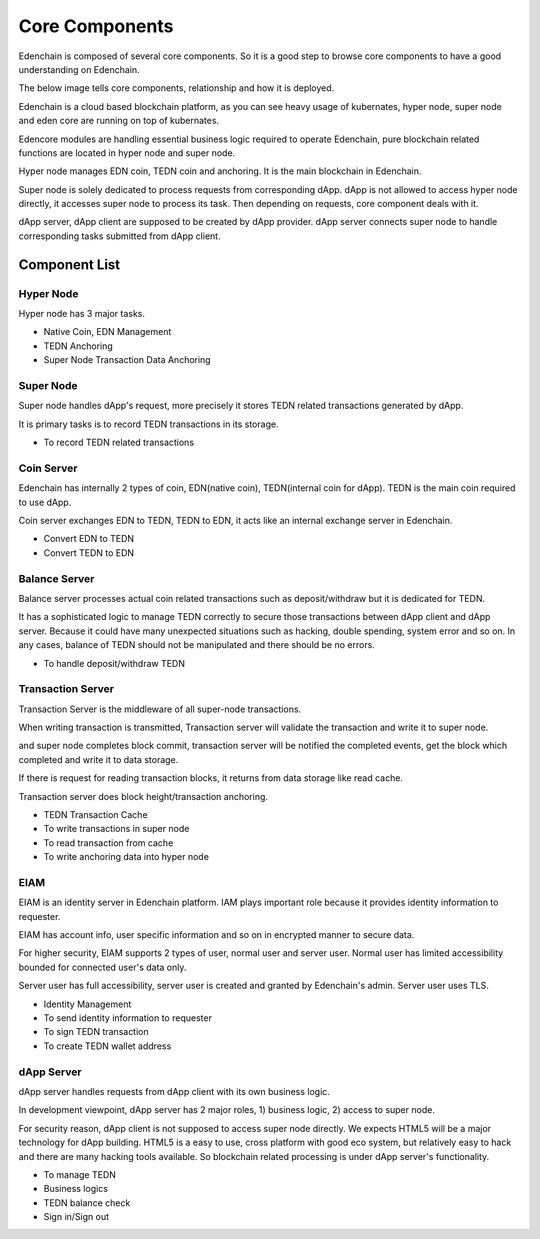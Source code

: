 Core Components
===============

Edenchain is composed of several core components. So it is a good step
to browse core components to have a good understanding on Edenchain.

The below image tells core components, relationship and how it is
deployed.

.. image:: images/core_components1.png
    :width: 505px

Edenchain is a cloud based blockchain platform, as you can see heavy
usage of kubernates, hyper node, super node and eden core are running on
top of kubernates.

Edencore modules are handling essential business logic required to
operate Edenchain, pure blockchain related functions are located in
hyper node and super node.

Hyper node manages EDN coin, TEDN coin and anchoring. It is the main
blockchain in Edenchain.

Super node is solely dedicated to process requests from corresponding
dApp. dApp is not allowed to access hyper node directly, it accesses
super node to process its task. Then depending on requests, core
component deals with it.

dApp server, dApp client are supposed to be created by dApp provider.
dApp server connects super node to handle corresponding tasks submitted
from dApp client. 

Component List
--------------

Hyper Node
~~~~~~~~~~

Hyper node has 3 major tasks. 

-  Native Coin, EDN Management

-  TEDN Anchoring

-  Super Node Transaction Data Anchoring

Super Node
~~~~~~~~~~

Super node handles dApp's request, more precisely it stores TEDN related
transactions generated by dApp.

It is primary tasks is to record TEDN transactions in its storage. 

-  To record TEDN related transactions 

Coin Server
~~~~~~~~~~~

Edenchain has internally 2 types of coin, EDN(native coin),
TEDN(internal coin for dApp). TEDN is the main coin required to use
dApp. 

Coin server exchanges EDN to TEDN, TEDN to EDN, it acts like an internal
exchange server in Edenchain. 

-  Convert EDN to TEDN

-  Convert TEDN to EDN

Balance Server
~~~~~~~~~~~~~~

Balance server processes actual coin related transactions such as
deposit/withdraw but it is dedicated for TEDN.

It has a sophisticated logic to manage TEDN correctly to secure those
transactions between dApp client and dApp server. Because it could have
many unexpected situations such as hacking, double spending, system
error and so on. In any cases, balance of TEDN should not be manipulated
and there should be no errors.

-  To handle deposit/withdraw TEDN

Transaction Server
~~~~~~~~~~~~~~~~~~

Transaction Server is the middleware of all super-node transactions.

When writing transaction is transmitted, Transaction server will
validate the transaction and write it to super node.

and super node completes block commit, transaction server will be
notified the completed events, get the block which completed and write
it to data storage.

If there is request for reading transaction blocks, it returns from data
storage like read cache. 

Transaction server does block height/transaction anchoring.

-  TEDN Transaction Cache

-  To write transactions in super node

-  To read transaction from cache

-  To write anchoring data into hyper node

EIAM
~~~~

EIAM is an identity server in Edenchain platform. IAM plays important
role because it provides identity information to requester.

EIAM has account info, user specific information and so on in encrypted
manner to secure data. 

For higher security, EIAM supports 2 types of user, normal user and
server user. Normal user has limited accessibility bounded for connected
user's data only. 

Server user has full accessibility, server user is created and granted
by Edenchain's admin. Server user uses TLS.

-  Identity Management

-  To send identity information to requester

-  To sign TEDN transaction

-  To create TEDN wallet address

dApp Server
~~~~~~~~~~~

dApp server handles requests from dApp client with its own business
logic.

In development viewpoint, dApp server has 2 major roles, 1) business
logic, 2) access to super node.

For security reason, dApp client is not supposed to access super node
directly. We expects HTML5 will be a major technology for dApp building.
HTML5 is a easy to use, cross platform with good eco system, but 
relatively easy to hack and there are many hacking tools available. So
blockchain related processing is under dApp server's functionality. 

-  To manage TEDN

-  Business logics

-  TEDN balance check

-  Sign in/Sign out

.. |C:\4e804d4eb65b4c7840959473dcf77351| image:: media/image1.tmp
   :width: 4.875in
   :height: 2.40625in
